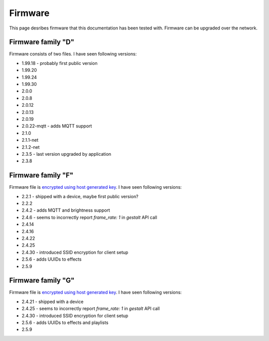 .. _firmware:

Firmware
========

This page desribes firmware that this documentation has been tested with.
Firmware can be upgraded over the network.

Firmware family "D"
-------------------

Firmware consists of two files. I have seen following versions:

- 1.99.18 - probably first public version
- 1.99.20
- 1.99.24
- 1.99.30
- 2.0.0
- 2.0.8
- 2.0.12
- 2.0.13
- 2.0.19
- 2.0.22-mqtt - adds MQTT support
- 2.1.0
- 2.1.1-net
- 2.1.2-net
- 2.3.5 - last version upgraded by application
- 2.3.8

Firmware family "F"
-------------------

Firmware file is `encrypted using host generated key`_. I have seen following versions:

- 2.2.1 - shipped with a device, maybe first public version?
- 2.2.2
- 2.4.2 - adds MQTT and brightness support
- 2.4.6 - seems to incorrectly report `frame_rate: 1` in `gestalt` API call
- 2.4.14
- 2.4.16
- 2.4.22
- 2.4.25
- 2.4.30 - introduced SSID encryption for client setup
- 2.5.6 - adds UUIDs to effects
- 2.5.9

Firmware family "G"
-------------------

Firmware file is `encrypted using host generated key`_. I have seen following versions:

- 2.4.21 - shipped with a device
- 2.4.25 - seems to incorrectly report `frame_rate: 1` in `gestalt` API call
- 2.4.30 - introduced SSID encryption for client setup
- 2.5.6 - adds UUIDs to effects and playlists
- 2.5.9

.. _`encrypted using host generated key`: https://docs.espressif.com/projects/esp-idf/en/latest/esp32/security/flash-encryption.html#using-host-generated-key
